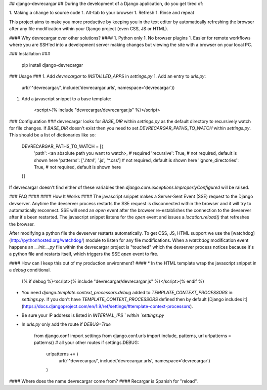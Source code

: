 ## django-devrecargar ##
During the development of a Django application, do you get tired of:

1. Making a change to source code
1. Alt-tab to your browser
1. Refresh
1. Rinse and repeat

This project aims to make you more productive by keeping you in the text editor by automatically refreshing the browser after any file modification within your Django project (even CSS, JS or HTML).

#### Why devrecargar over other solutions? ####
1. Python only
1. No browser plugins
1. Easier for remote workflows where you are SSH'ed into a development server making changes but viewing the site with a browser on your local PC.

### Installation ###

    pip install django-devrecargar

### Usage ###
1. Add `devrecargar` to `INSTALLED_APPS` in `settings.py`
1. Add an entry to `urls.py`:

        url(r'^devrecargar/', include('devrecargar.urls', namespace='devrecargar'))
1. Add a javascript snippet to a base template:

         <script>{% include "devrecargar/devrecargar.js" %}</script>

### Configuration ###
devrecargar looks for `BASE_DIR` within `settings.py` as the default directory to recursively watch for file changes. If `BASE_DIR` doesn't exist then you need to set `DEVRECARGAR_PATHS_TO_WATCH` within `settings.py`. This should be a list of dictionaries like so:

       DEVRECARGAR_PATHS_TO_WATCH = [{
            'path': <an absolute path you want to watch>,  # required
            'recursive': True,  # not required, default is shown here
            'patterns': ['*.html', '*.js', '*.css']  # not required, default is shown here
            'ignore_directories': True,  # not required, default is shown here
       }]

If devrecargar doesn't find either of these variables then `django.core.exceptions.ImproperlyConfigured` will be raised. 

### FAQ ####
#### How It Works ####
The javascript snippet makes a Server-Sent Event (SSE) request to the Django devserver. Anytime the devserver process restarts the SSE request is disconnected within the browser and it will try to automatically reconnect. SSE will send an `open` event after the browser re-establishes the connection to the devserver after it's been restarted.  The javascript snippet listens for the `open` event and issues a `location.reload()` that refreshes the browser.

After modifying a python file the devserver restarts automatically.  To get CSS, JS, HTML support we use the [watchdog](http://pythonhosted.org/watchdog/) module to listen for any file modifications. When a `watchdog` modification event happens an `__init__.py` file within the devrecargar project is "touched" which the devserver process notices because it's a python file and restarts itself, which triggers the SSE `open` event to fire.

#### How can I keep this out of my production environment? ####
* In the HTML template wrap the javascript snippet in a `debug` conditional. 

	    {% if debug %}<script>{% include "devrecargar/devrecargar.js" %}</script>{% endif %}

* You need `django.template.context_processors.debug` added to `TEMPLATE_CONTEXT_PROCESSORS` in `settings.py`. If you don't have `TEMPLATE_CONTEXT_PROCESSORS` defined then by default [Django includes it](https://docs.djangoproject.com/en/1.9/ref/settings/#template-context-processors).
* Be sure your IP address is listed in `INTERNAL_IPS ` within `settings.py`
* In `urls.py` only add the route if `DEBUG=True`

        from django.conf import settings
        from django.conf.urls import include, patterns, url
        urlpatterns = patterns()  # all your other routes
        if settings.DEBUG:
            urlpatterns += (
                url(r'^devrecargar/', include('devrecargar.urls', namespace='devrecargar')
            )

#### Where does the name devrecargar come from? ####
Recargar is Spanish for "reload".


